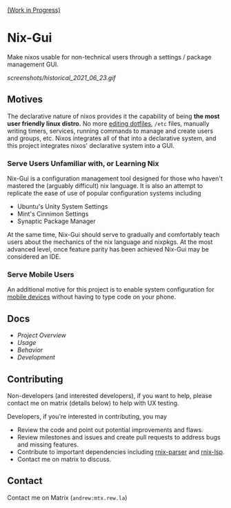 [[https://github.com/lapp0/nix-gui/milestones?direction=asc&sort=due_date&state=open][(Work in Progress)]]

* Nix-Gui
Make nixos usable for non-technical users through a settings / package management GUI.

[[screenshots/historical_2021_06_23.gif]]


** Motives
The declarative nature of nixos provides it the capability of being *the most user friendly linux distro.* No more [[https://github.com/nix-community/home-manager][editing dotfiles]], =/etc= files, manually writing timers, services, running commands to manage and create users and groups, etc. Nixos integrates all of that into a declarative system, and this project integrates nixos' declarative system into a GUI.

*** Serve Users Unfamiliar with, or Learning Nix
Nix-Gui is a configuration management tool designed for those who haven't mastered the (arguably difficult) nix language. It is also an attempt to replicate the ease of use of popular configuration systems including
- Ubuntu's Unity System Settings
- Mint's Cinnimon Settings
- Synaptic Package Manager

At the same time, Nix-Gui should serve to gradually and comfortably teach users about the mechanics of the nix language and nixpkgs. At the most advanced level, once feature parity has been achieved Nix-Gui may be considered an IDE.

*** Serve Mobile Users
An additional motive for this project is to enable system configuration for [[https://mobile.nixos.org/][mobile devices]] without having to type code on your phone.

** Docs
- [[docs/overview.org][Project Overview]]
- [[docs/usage.org][Usage]]
- [[docs/behavior.org][Behavior]]
- [[docs/development.org][Development]]

** Contributing
Non-developers (and interested developers), if you want to help, please contact me on matrix (details below) to help with UX testing.

Developers, if you're interested in contributing, you may
- Review the code and point out potential improvements and flaws.
- Review milestones and issues and create pull requests to address bugs and missing features.
- Contribute to important dependencies including [[https://github.com/nix-community/rnix-parser/][rnix-parser]] and [[https://github.com/nix-community/rnix-lsp][rnix-lsp]].
- Contact me on matrix to discuss.

** Contact
Contact me on Matrix (=andrew:mtx.rew.la=)
